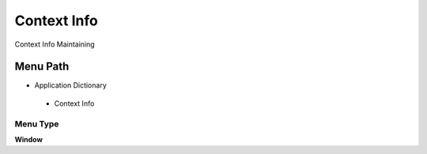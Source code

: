 
.. _functional-guide/menu/contextinfo:

============
Context Info
============

Context Info Maintaining

Menu Path
=========


* Application Dictionary

 * Context Info

Menu Type
---------
\ **Window**\ 


.. seealso::
    :ref:`functional-guidewindow-contextinfo`
